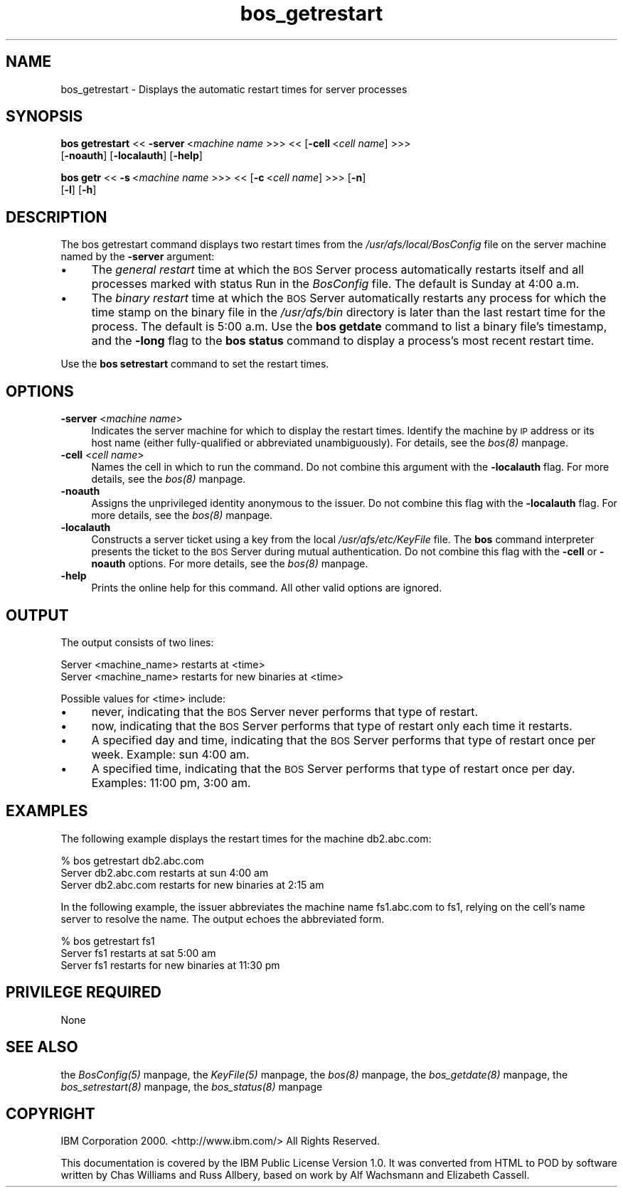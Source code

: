 .rn '' }`
''' $RCSfile$$Revision$$Date$
'''
''' $Log$
'''
.de Sh
.br
.if t .Sp
.ne 5
.PP
\fB\\$1\fR
.PP
..
.de Sp
.if t .sp .5v
.if n .sp
..
.de Ip
.br
.ie \\n(.$>=3 .ne \\$3
.el .ne 3
.IP "\\$1" \\$2
..
.de Vb
.ft CW
.nf
.ne \\$1
..
.de Ve
.ft R

.fi
..
'''
'''
'''     Set up \*(-- to give an unbreakable dash;
'''     string Tr holds user defined translation string.
'''     Bell System Logo is used as a dummy character.
'''
.tr \(*W-|\(bv\*(Tr
.ie n \{\
.ds -- \(*W-
.ds PI pi
.if (\n(.H=4u)&(1m=24u) .ds -- \(*W\h'-12u'\(*W\h'-12u'-\" diablo 10 pitch
.if (\n(.H=4u)&(1m=20u) .ds -- \(*W\h'-12u'\(*W\h'-8u'-\" diablo 12 pitch
.ds L" ""
.ds R" ""
'''   \*(M", \*(S", \*(N" and \*(T" are the equivalent of
'''   \*(L" and \*(R", except that they are used on ".xx" lines,
'''   such as .IP and .SH, which do another additional levels of
'''   double-quote interpretation
.ds M" """
.ds S" """
.ds N" """""
.ds T" """""
.ds L' '
.ds R' '
.ds M' '
.ds S' '
.ds N' '
.ds T' '
'br\}
.el\{\
.ds -- \(em\|
.tr \*(Tr
.ds L" ``
.ds R" ''
.ds M" ``
.ds S" ''
.ds N" ``
.ds T" ''
.ds L' `
.ds R' '
.ds M' `
.ds S' '
.ds N' `
.ds T' '
.ds PI \(*p
'br\}
.\"	If the F register is turned on, we'll generate
.\"	index entries out stderr for the following things:
.\"		TH	Title 
.\"		SH	Header
.\"		Sh	Subsection 
.\"		Ip	Item
.\"		X<>	Xref  (embedded
.\"	Of course, you have to process the output yourself
.\"	in some meaninful fashion.
.if \nF \{
.de IX
.tm Index:\\$1\t\\n%\t"\\$2"
..
.nr % 0
.rr F
.\}
.TH bos_getrestart 8 "OpenAFS" "11/Nov/2007" "AFS Command Reference"
.UC
.if n .hy 0
.if n .na
.ds C+ C\v'-.1v'\h'-1p'\s-2+\h'-1p'+\s0\v'.1v'\h'-1p'
.de CQ          \" put $1 in typewriter font
.ft CW
'if n "\c
'if t \\&\\$1\c
'if n \\&\\$1\c
'if n \&"
\\&\\$2 \\$3 \\$4 \\$5 \\$6 \\$7
'.ft R
..
.\" @(#)ms.acc 1.5 88/02/08 SMI; from UCB 4.2
.	\" AM - accent mark definitions
.bd B 3
.	\" fudge factors for nroff and troff
.if n \{\
.	ds #H 0
.	ds #V .8m
.	ds #F .3m
.	ds #[ \f1
.	ds #] \fP
.\}
.if t \{\
.	ds #H ((1u-(\\\\n(.fu%2u))*.13m)
.	ds #V .6m
.	ds #F 0
.	ds #[ \&
.	ds #] \&
.\}
.	\" simple accents for nroff and troff
.if n \{\
.	ds ' \&
.	ds ` \&
.	ds ^ \&
.	ds , \&
.	ds ~ ~
.	ds ? ?
.	ds ! !
.	ds /
.	ds q
.\}
.if t \{\
.	ds ' \\k:\h'-(\\n(.wu*8/10-\*(#H)'\'\h"|\\n:u"
.	ds ` \\k:\h'-(\\n(.wu*8/10-\*(#H)'\`\h'|\\n:u'
.	ds ^ \\k:\h'-(\\n(.wu*10/11-\*(#H)'^\h'|\\n:u'
.	ds , \\k:\h'-(\\n(.wu*8/10)',\h'|\\n:u'
.	ds ~ \\k:\h'-(\\n(.wu-\*(#H-.1m)'~\h'|\\n:u'
.	ds ? \s-2c\h'-\w'c'u*7/10'\u\h'\*(#H'\zi\d\s+2\h'\w'c'u*8/10'
.	ds ! \s-2\(or\s+2\h'-\w'\(or'u'\v'-.8m'.\v'.8m'
.	ds / \\k:\h'-(\\n(.wu*8/10-\*(#H)'\z\(sl\h'|\\n:u'
.	ds q o\h'-\w'o'u*8/10'\s-4\v'.4m'\z\(*i\v'-.4m'\s+4\h'\w'o'u*8/10'
.\}
.	\" troff and (daisy-wheel) nroff accents
.ds : \\k:\h'-(\\n(.wu*8/10-\*(#H+.1m+\*(#F)'\v'-\*(#V'\z.\h'.2m+\*(#F'.\h'|\\n:u'\v'\*(#V'
.ds 8 \h'\*(#H'\(*b\h'-\*(#H'
.ds v \\k:\h'-(\\n(.wu*9/10-\*(#H)'\v'-\*(#V'\*(#[\s-4v\s0\v'\*(#V'\h'|\\n:u'\*(#]
.ds _ \\k:\h'-(\\n(.wu*9/10-\*(#H+(\*(#F*2/3))'\v'-.4m'\z\(hy\v'.4m'\h'|\\n:u'
.ds . \\k:\h'-(\\n(.wu*8/10)'\v'\*(#V*4/10'\z.\v'-\*(#V*4/10'\h'|\\n:u'
.ds 3 \*(#[\v'.2m'\s-2\&3\s0\v'-.2m'\*(#]
.ds o \\k:\h'-(\\n(.wu+\w'\(de'u-\*(#H)/2u'\v'-.3n'\*(#[\z\(de\v'.3n'\h'|\\n:u'\*(#]
.ds d- \h'\*(#H'\(pd\h'-\w'~'u'\v'-.25m'\f2\(hy\fP\v'.25m'\h'-\*(#H'
.ds D- D\\k:\h'-\w'D'u'\v'-.11m'\z\(hy\v'.11m'\h'|\\n:u'
.ds th \*(#[\v'.3m'\s+1I\s-1\v'-.3m'\h'-(\w'I'u*2/3)'\s-1o\s+1\*(#]
.ds Th \*(#[\s+2I\s-2\h'-\w'I'u*3/5'\v'-.3m'o\v'.3m'\*(#]
.ds ae a\h'-(\w'a'u*4/10)'e
.ds Ae A\h'-(\w'A'u*4/10)'E
.ds oe o\h'-(\w'o'u*4/10)'e
.ds Oe O\h'-(\w'O'u*4/10)'E
.	\" corrections for vroff
.if v .ds ~ \\k:\h'-(\\n(.wu*9/10-\*(#H)'\s-2\u~\d\s+2\h'|\\n:u'
.if v .ds ^ \\k:\h'-(\\n(.wu*10/11-\*(#H)'\v'-.4m'^\v'.4m'\h'|\\n:u'
.	\" for low resolution devices (crt and lpr)
.if \n(.H>23 .if \n(.V>19 \
\{\
.	ds : e
.	ds 8 ss
.	ds v \h'-1'\o'\(aa\(ga'
.	ds _ \h'-1'^
.	ds . \h'-1'.
.	ds 3 3
.	ds o a
.	ds d- d\h'-1'\(ga
.	ds D- D\h'-1'\(hy
.	ds th \o'bp'
.	ds Th \o'LP'
.	ds ae ae
.	ds Ae AE
.	ds oe oe
.	ds Oe OE
.\}
.rm #[ #] #H #V #F C
.SH "NAME"
bos_getrestart \- Displays the automatic restart times for server processes
.SH "SYNOPSIS"
\fBbos getrestart\fR <<\ \fB\-server\fR\ <\fImachine\ name\fR >>> <<\ [\fB\-cell\fR\ <\fIcell\ name\fR] >>>
    [\fB\-noauth\fR] [\fB\-localauth\fR] [\fB\-help\fR]
.PP
\fBbos getr\fR <<\ \fB\-s\fR\ <\fImachine\ name\fR >>> <<\ [\fB\-c\fR\ <\fIcell\ name\fR] >>> [\fB\-n\fR]
    [\fB\-l\fR] [\fB\-h\fR]
.SH "DESCRIPTION"
The bos getrestart command displays two restart times from the
\fI/usr/afs/local/BosConfig\fR file on the server machine named by the
\fB\-server\fR argument:
.Ip "\(bu" 4
The \fIgeneral restart\fR time at which the \s-1BOS\s0 Server process automatically
restarts itself and all processes marked with status \f(CWRun\fR in the
\fIBosConfig\fR file. The default is Sunday at 4:00 a.m.
.Ip "\(bu" 4
The \fIbinary restart\fR time at which the \s-1BOS\s0 Server automatically restarts
any process for which the time stamp on the binary file in the
\fI/usr/afs/bin\fR directory is later than the last restart time for the
process. The default is 5:00 a.m. Use the \fBbos getdate\fR command to list a
binary file's timestamp, and the \fB\-long\fR flag to the \fBbos status\fR
command to display a process's most recent restart time.
.PP
Use the \fBbos setrestart\fR command to set the restart times.
.SH "OPTIONS"
.Ip "\fB\-server\fR <\fImachine name\fR>" 4
Indicates the server machine for which to display the restart
times. Identify the machine by \s-1IP\s0 address or its host name (either
fully-qualified or abbreviated unambiguously). For details, see the \fIbos(8)\fR manpage.
.Ip "\fB\-cell\fR <\fIcell name\fR>" 4
Names the cell in which to run the command. Do not combine this argument
with the \fB\-localauth\fR flag. For more details, see the \fIbos(8)\fR manpage.
.Ip "\fB\-noauth\fR" 4
Assigns the unprivileged identity \f(CWanonymous\fR to the issuer. Do not
combine this flag with the \fB\-localauth\fR flag. For more details, see
the \fIbos(8)\fR manpage.
.Ip "\fB\-localauth\fR" 4
Constructs a server ticket using a key from the local
\fI/usr/afs/etc/KeyFile\fR file. The \fBbos\fR command interpreter presents the
ticket to the \s-1BOS\s0 Server during mutual authentication. Do not combine this
flag with the \fB\-cell\fR or \fB\-noauth\fR options. For more details, see
the \fIbos(8)\fR manpage.
.Ip "\fB\-help\fR" 4
Prints the online help for this command. All other valid options are
ignored.
.SH "OUTPUT"
The output consists of two lines:
.PP
.Vb 2
\&   Server <machine_name> restarts at <time>
\&   Server <machine_name> restarts for new binaries at <time>
.Ve
Possible values for <time> include:
.Ip "\(bu" 4
\f(CWnever\fR, indicating that the \s-1BOS\s0 Server never performs that type of
restart.
.Ip "\(bu" 4
\f(CWnow\fR, indicating that the \s-1BOS\s0 Server performs that type of restart only
each time it restarts.
.Ip "\(bu" 4
A specified day and time, indicating that the \s-1BOS\s0 Server performs that
type of restart once per week. Example: \f(CWsun 4:00 am\fR.
.Ip "\(bu" 4
A specified time, indicating that the \s-1BOS\s0 Server performs that type of
restart once per day. Examples: \f(CW11:00 pm\fR, \f(CW3:00 am\fR.
.SH "EXAMPLES"
The following example displays the restart times for the machine
\f(CWdb2.abc.com\fR:
.PP
.Vb 3
\&   % bos getrestart db2.abc.com
\&   Server db2.abc.com restarts at sun 4:00 am
\&   Server db2.abc.com restarts for new binaries at 2:15 am
.Ve
In the following example, the issuer abbreviates the machine name
\f(CWfs1.abc.com\fR to \f(CWfs1\fR, relying on the cell's name server to resolve the
name. The output echoes the abbreviated form.
.PP
.Vb 3
\&   % bos getrestart fs1
\&   Server fs1 restarts at sat 5:00 am
\&   Server fs1 restarts for new binaries at 11:30 pm
.Ve
.SH "PRIVILEGE REQUIRED"
None
.SH "SEE ALSO"
the \fIBosConfig(5)\fR manpage,
the \fIKeyFile(5)\fR manpage,
the \fIbos(8)\fR manpage,
the \fIbos_getdate(8)\fR manpage,
the \fIbos_setrestart(8)\fR manpage,
the \fIbos_status(8)\fR manpage
.SH "COPYRIGHT"
IBM Corporation 2000. <http://www.ibm.com/> All Rights Reserved.
.PP
This documentation is covered by the IBM Public License Version 1.0.  It was
converted from HTML to POD by software written by Chas Williams and Russ
Allbery, based on work by Alf Wachsmann and Elizabeth Cassell.

.rn }` ''
.IX Title "bos_getrestart 8"
.IX Name "bos_getrestart - Displays the automatic restart times for server processes"

.IX Header "NAME"

.IX Header "SYNOPSIS"

.IX Header "DESCRIPTION"

.IX Item "\(bu"

.IX Item "\(bu"

.IX Header "OPTIONS"

.IX Item "\fB\-server\fR <\fImachine name\fR>"

.IX Item "\fB\-cell\fR <\fIcell name\fR>"

.IX Item "\fB\-noauth\fR"

.IX Item "\fB\-localauth\fR"

.IX Item "\fB\-help\fR"

.IX Header "OUTPUT"

.IX Item "\(bu"

.IX Item "\(bu"

.IX Item "\(bu"

.IX Item "\(bu"

.IX Header "EXAMPLES"

.IX Header "PRIVILEGE REQUIRED"

.IX Header "SEE ALSO"

.IX Header "COPYRIGHT"

